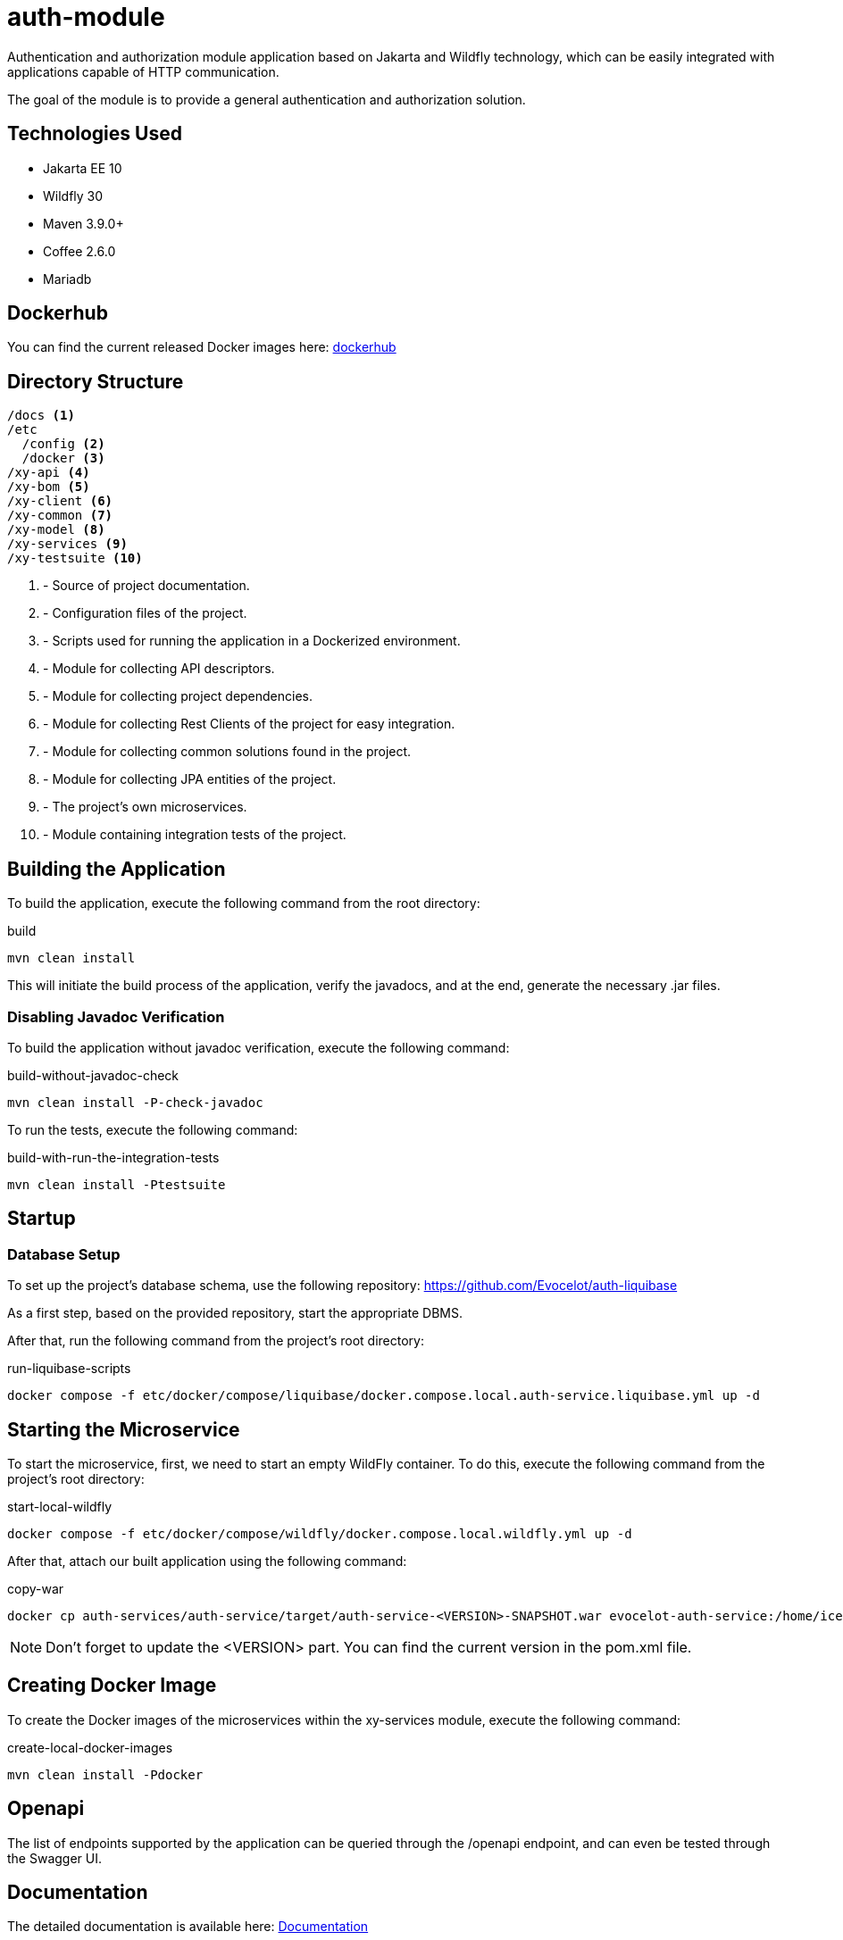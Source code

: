 = auth-module

Authentication and authorization module application based
on Jakarta and Wildfly technology, which can be easily
integrated with applications capable of HTTP communication.

The goal of the module is to provide a general
authentication and authorization solution.

== Technologies Used

* Jakarta EE 10
* Wildfly 30
* Maven 3.9.0+
* Coffee 2.6.0
* Mariadb

== Dockerhub

You can find the current released Docker images here:
link:https://hub.docker.com/repository/docker/evocelot/auth-service/general[dockerhub]

== Directory Structure

[source,txt]
----
/docs <1>
/etc
  /config <2>
  /docker <3>
/xy-api <4>
/xy-bom <5>
/xy-client <6>
/xy-common <7>
/xy-model <8>
/xy-services <9>
/xy-testsuite <10>
----
<1> - Source of project documentation.
<2> - Configuration files of the project.
<3> - Scripts used for running the application in a Dockerized environment.
<4> - Module for collecting API descriptors.
<5> - Module for collecting project dependencies.
<6> - Module for collecting Rest Clients of the project for easy integration.
<7> - Module for collecting common solutions found in the project.
<8> - Module for collecting JPA entities of the project.
<9> - The project's own microservices.
<10> - Module containing integration tests of the project.

== Building the Application

To build the application, execute the following command from the root directory:

.build
[source,bash]
----
mvn clean install
----

This will initiate the build process of the application, verify the javadocs, and at the end, generate the necessary .jar files.

=== Disabling Javadoc Verification

To build the application without javadoc verification, execute the following command:

.build-without-javadoc-check
[source,bash]
----
mvn clean install -P-check-javadoc
----

To run the tests, execute the following command:

.build-with-run-the-integration-tests
[source,bash]
----
mvn clean install -Ptestsuite
----

== Startup

=== Database Setup

To set up the project's database schema, use the following repository: https://github.com/Evocelot/auth-liquibase

As a first step, based on the provided repository, start the appropriate DBMS.

After that, run the following command from the project's root directory:

.run-liquibase-scripts
[source,bash]
----
docker compose -f etc/docker/compose/liquibase/docker.compose.local.auth-service.liquibase.yml up -d
----

== Starting the Microservice

To start the microservice, first, we need to start an empty WildFly container.
To do this, execute the following command from the project's root directory:

.start-local-wildfly
[source,bash]
----
docker compose -f etc/docker/compose/wildfly/docker.compose.local.wildfly.yml up -d
----

After that, attach our built application using the following command:

.copy-war
[source,bash]
----
docker cp auth-services/auth-service/target/auth-service-<VERSION>-SNAPSHOT.war evocelot-auth-service:/home/icellmobilsoft/wildfly/standalone/deployments/ROOT.war
----

[NOTE]
Don't forget to update the <VERSION> part. You can find the current version in the pom.xml file.

== Creating Docker Image

To create the Docker images of the microservices within the xy-services module, execute the following command:

.create-local-docker-images
[source,bash]
----
mvn clean install -Pdocker
----

== Openapi

The list of endpoints supported by the application can be queried
through the /openapi endpoint, and can even be tested
through the Swagger UI.

== Documentation

The detailed documentation is available here: link:docs/index.adoc[Documentation]
